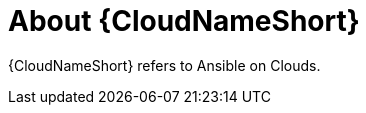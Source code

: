 ////
Base the file name and the ID on the module title. For example:
* file name: con-my-concept-module-a.adoc
* ID: [id="con-my-concept-module-a_{context}"]
* Title: = My concept module A
////

[id="con-about-aap-on-clouds"]

= About {CloudNameShort}

[role="_abstract"]

{CloudNameShort} refers to Ansible on Clouds.
